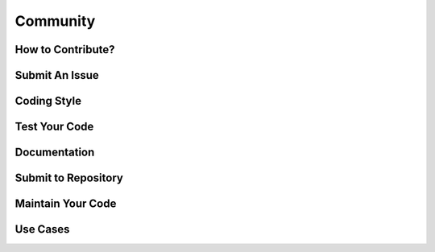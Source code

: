 Community
=================================================




How to Contribute?
-------------------------------------------------




Submit An Issue
-------------------------------------------------




Coding Style
-------------------------------------------------




Test Your Code
-------------------------------------------------




Documentation
-------------------------------------------------




Submit to Repository
-------------------------------------------------




Maintain Your Code
-------------------------------------------------



Use Cases
-------------------------------------------------
